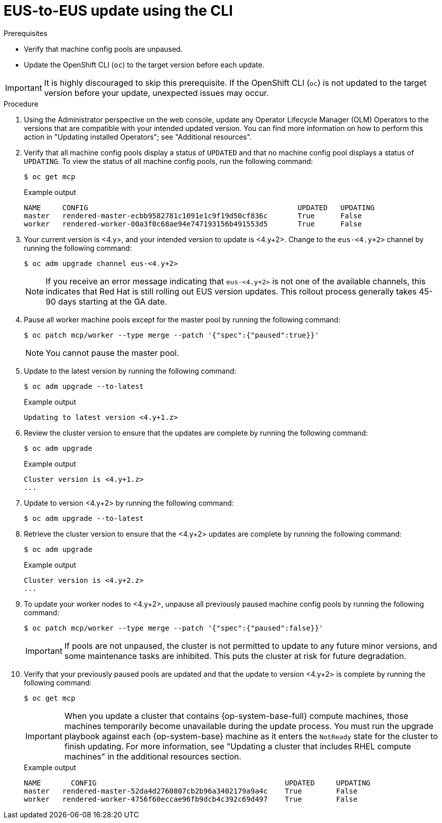 // Module included in the following assemblies:
//
// * updating/updating_a_cluster/eus-eus-update.adoc

:_mod-docs-content-type: PROCEDURE
[id="updating-eus-to-eus-upgrade-cli_{context}"]
= EUS-to-EUS update using the CLI

.Prerequisites

* Verify that machine config pools are unpaused.
* Update the OpenShift CLI (`oc`) to the target version before each update.

[IMPORTANT]
====
It is highly discouraged to skip this prerequisite. If the OpenShift CLI (`oc`) is not updated to the target version before your update, unexpected issues may occur.
====

.Procedure

. Using the Administrator perspective on the web console, update any Operator Lifecycle Manager (OLM) Operators to the versions that are compatible with your intended updated version. You can find more information on how to perform this action in "Updating installed Operators"; see "Additional resources".

. Verify that all machine config pools display a status of `UPDATED` and that no machine config pool displays a status of `UPDATING`.
To view the status of all machine config pools, run the following command:
+
[source,terminal]
----
$ oc get mcp
----
+
.Example output
+
[source,terminal]
----
NAME     CONFIG                                         	UPDATED   UPDATING
master   rendered-master-ecbb9582781c1091e1c9f19d50cf836c       True  	  False
worker   rendered-worker-00a3f0c68ae94e747193156b491553d5       True  	  False
----

. Your current version is <4.y>, and your intended version to update is <4.y+2>. Change to the `eus-<4.y+2>` channel by running the following command:
+
[source,terminal]
----
$ oc adm upgrade channel eus-<4.y+2>
----
+
[NOTE]
====

If you receive an error message indicating that `eus-<4.y+2>` is not one of the
available channels, this indicates that Red Hat is still rolling out EUS version updates.
This rollout process generally takes 45-90 days starting at the GA date.
====
+

. Pause all worker machine pools except for the master pool by running the following command:
+
[source,terminal]
----
$ oc patch mcp/worker --type merge --patch '{"spec":{"paused":true}}'
----
+
[NOTE]
====
You cannot pause the master pool.
====

. Update to the latest version by running the following command:
+
[source,terminal]
----
$ oc adm upgrade --to-latest
----
+
.Example output
+
[source,terminal]
----
Updating to latest version <4.y+1.z>
----

. Review the cluster version to ensure that the updates are complete by running the following command:
+
[source,terminal]
----
$ oc adm upgrade
----
+
.Example output
+
[source,terminal]
----
Cluster version is <4.y+1.z>
...
----

. Update to version <4.y+2> by running the following command:
+
[source,terminal]
----
$ oc adm upgrade --to-latest
----

. Retrieve the cluster version to ensure that the <4.y+2> updates are complete by running the following command:
+
[source,terminal]
----
$ oc adm upgrade
----
+
.Example output
+
[source,terminal]
----
Cluster version is <4.y+2.z>
...
----

. To update your worker nodes to <4.y+2>, unpause all previously paused machine config pools by running the following command:
+
[source,terminal]
----
$ oc patch mcp/worker --type merge --patch '{"spec":{"paused":false}}'
----
+
[IMPORTANT]
====
If pools are not unpaused, the cluster is not permitted to update to any future minor versions, and some maintenance tasks are inhibited. This puts the cluster at risk for future degradation.
====

. Verify that your previously paused pools are updated and that the update to version <4.y+2> is complete by running the following command:
+
[source,terminal]
----
$ oc get mcp
----
+
[IMPORTANT]
====
When you update a cluster that contains {op-system-base-full} compute machines, those machines temporarily become unavailable during the update process. You must run the upgrade playbook against each {op-system-base} machine as it enters the `NotReady` state for the cluster to finish updating. For more information, see "Updating a cluster that includes RHEL compute machines" in the additional resources section.
====
+
.Example output
[source,terminal]
----
NAME 	   CONFIG                                            UPDATED     UPDATING
master   rendered-master-52da4d2760807cb2b96a3402179a9a4c    True  	 False
worker   rendered-worker-4756f60eccae96fb9dcb4c392c69d497    True 	 False
----
